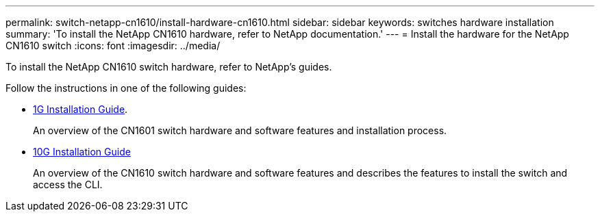 ---
permalink: switch-netapp-cn1610/install-hardware-cn1610.html
sidebar: sidebar
keywords: switches hardware installation
summary: 'To install the NetApp CN1610 hardware, refer to NetApp documentation.'
---
= Install the hardware for the NetApp CN1610 switch
:icons: font
:imagesdir: ../media/

[.lead]
To install the NetApp CN1610 switch hardware, refer to NetApp’s guides.

Follow the instructions in one of the following guides:

* https://library.netapp.com/ecm/ecm_download_file/ECMP1117853[1G Installation Guide^].
+
An overview of the CN1601 switch hardware and software features and installation process.

* https://library.netapp.com/ecm/ecm_download_file/ECMP1117824[10G Installation Guide^]
+
An overview of the CN1610 switch hardware and software features and describes the features to install the switch and access the CLI.


